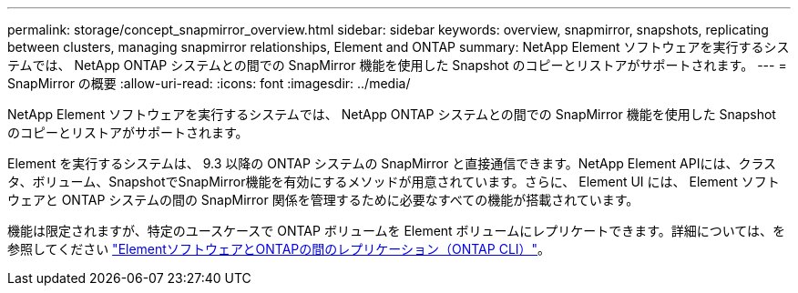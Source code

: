 ---
permalink: storage/concept_snapmirror_overview.html 
sidebar: sidebar 
keywords: overview, snapmirror, snapshots, replicating between clusters, managing snapmirror relationships, Element and ONTAP 
summary: NetApp Element ソフトウェアを実行するシステムでは、 NetApp ONTAP システムとの間での SnapMirror 機能を使用した Snapshot のコピーとリストアがサポートされます。 
---
= SnapMirror の概要
:allow-uri-read: 
:icons: font
:imagesdir: ../media/


[role="lead"]
NetApp Element ソフトウェアを実行するシステムでは、 NetApp ONTAP システムとの間での SnapMirror 機能を使用した Snapshot のコピーとリストアがサポートされます。

Element を実行するシステムは、 9.3 以降の ONTAP システムの SnapMirror と直接通信できます。NetApp Element APIには、クラスタ、ボリューム、SnapshotでSnapMirror機能を有効にするメソッドが用意されています。さらに、 Element UI には、 Element ソフトウェアと ONTAP システムの間の SnapMirror 関係を管理するために必要なすべての機能が搭載されています。

機能は限定されますが、特定のユースケースで ONTAP ボリュームを Element ボリュームにレプリケートできます。詳細については、を参照してください link:element-replication-index.html["ElementソフトウェアとONTAPの間のレプリケーション（ONTAP CLI）"]。
